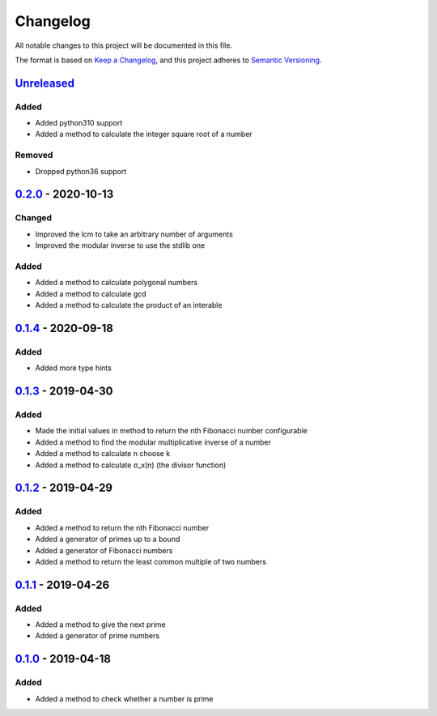 =========
Changelog
=========

All notable changes to this project will be documented in this file.

The format is based on `Keep a Changelog`_, and this project adheres to `Semantic Versioning`_.

`Unreleased`_
-------------

Added
^^^^^
* Added python310 support
* Added a method to calculate the integer square root of a number

Removed
^^^^^^^
* Dropped python36 support

`0.2.0`_ - 2020-10-13
---------------------

Changed
^^^^^^^
* Improved the lcm to take an arbitrary number of arguments
* Improved the modular inverse to use the stdlib one

Added
^^^^^
* Added a method to calculate polygonal numbers
* Added a method to calculate gcd
* Added a method to calculate the product of an interable

`0.1.4`_ - 2020-09-18
---------------------

Added
^^^^^
* Added more type hints

`0.1.3`_ - 2019-04-30
---------------------

Added
^^^^^
* Made the initial values in method to return the nth Fibonacci number configurable
* Added a method to find the modular multiplicative inverse of a number
* Added a method to calculate n choose k
* Added a method to calculate σ_x(n) (the divisor function)

`0.1.2`_ - 2019-04-29
---------------------

Added
^^^^^
* Added a method to return the nth Fibonacci number
* Added a generator of primes up to a bound
* Added a generator of Fibonacci numbers
* Added a method to return the least common multiple of two numbers

`0.1.1`_ - 2019-04-26
---------------------

Added
^^^^^
* Added a method to give the next prime
* Added a generator of prime numbers

`0.1.0`_ - 2019-04-18
---------------------

Added
^^^^^
* Added a method to check whether a number is prime


.. _`unreleased`: https://github.com/spapanik/mathlib/compare/v0.2.0...master
.. _`0.2.0`: https://github.com/spapanik/mathlib/compare/v0.1.4...v0.2.0
.. _`0.1.4`: https://github.com/spapanik/mathlib/compare/v0.1.3...v0.1.4
.. _`0.1.3`: https://github.com/spapanik/mathlib/compare/v0.1.2...v0.1.3
.. _`0.1.2`: https://github.com/spapanik/mathlib/compare/v0.1.1...v0.1.2
.. _`0.1.1`: https://github.com/spapanik/mathlib/compare/v0.1.0...v0.1.1
.. _`0.1.0`: https://github.com/spapanik/mathlib/releases/tag/v0.1.0

.. _`Keep a Changelog`: https://keepachangelog.com/en/1.0.0/
.. _`Semantic Versioning`: https://semver.org/spec/v2.0.0.html
